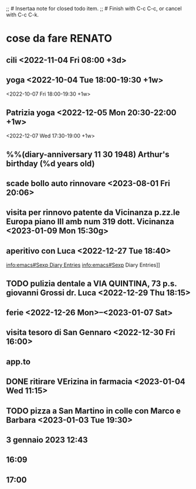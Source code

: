 ;; # Insertaa note for closed todo item.
;; # Finish with C-c C-c, or cancel with C-c C-k.

#+TAGS casa(c) Giulio(g) Patrizia(p) Renato(r) telefonare(t)

* cose da fare RENATO
** cili <2022-11-04 Fri 08:00 +3d>

** yoga  <2022-10-04 Tue 18:00-19:30 +1w>

            <2022-10-07 Fri 18:00-19:30 +1w>
** Patrizia yoga <2022-12-05 Mon 20:30-22:00 +1w>
<2022-12-07 Wed 17:30-19:00 +1w>



**  %%(diary-anniversary 11 30 1948) Arthur's birthday (%d years old)

** scade bollo auto rinnovare <2023-08-01 Fri 20:06>

** visita per rinnovo patente da Vicinanza p.zz.le Europa piano III amb num 319 dott. Vicinanza <2023-01-09 Mon 15:30g>
** aperitivo con Luca <2022-12-27 Tue 18:40>
[[info:emacs#Sexp Diary Entries]]
info:emacs#Sexp Diary Entries]]
** TODO pulizia dentale a VIA QUINTINA, 73 p.s. giovanni Grossi dr. Luca <2022-12-29 Thu 18:15>
** ferie <2022-12-26 Mon>--<2023-01-07 Sat>
** visita tesoro di San Gennaro <2022-12-30 Fri 16:00>
** app.to
** DONE ritirare VErizina in farmacia <2023-01-04 Wed 11:15>
** TODO pizza a San Martino in colle con Marco e Barbara <2023-01-03 Tue 19:30>
** 3 gennaio 2023 12:43
**                16:09
** 17:00
